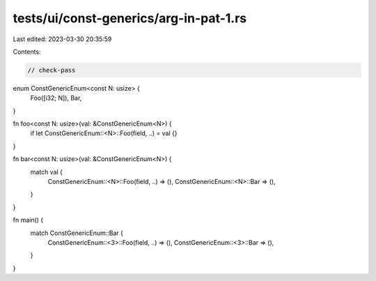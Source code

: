 tests/ui/const-generics/arg-in-pat-1.rs
=======================================

Last edited: 2023-03-30 20:35:59

Contents:

.. code-block:: rs

    // check-pass
enum ConstGenericEnum<const N: usize> {
    Foo([i32; N]),
    Bar,
}

fn foo<const N: usize>(val: &ConstGenericEnum<N>) {
    if let ConstGenericEnum::<N>::Foo(field, ..) = val {}
}

fn bar<const N: usize>(val: &ConstGenericEnum<N>) {
    match val {
        ConstGenericEnum::<N>::Foo(field, ..) => (),
        ConstGenericEnum::<N>::Bar => (),
    }
}

fn main() {
    match ConstGenericEnum::Bar {
        ConstGenericEnum::<3>::Foo(field, ..) => (),
        ConstGenericEnum::<3>::Bar => (),
    }
}


